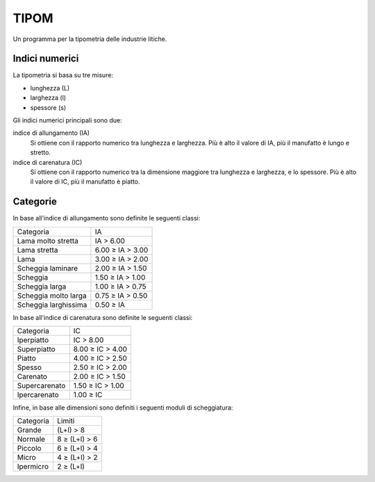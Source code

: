 =======
 TIPOM
=======

Un programma per la tipometria delle industrie litiche.

Indici numerici
===============

La tipometria si basa su tre misure:

- lunghezza (L)
- larghezza (l)
- spessore (s)

Gli indici numerici principali sono due:

indice di allungamento (IA)
       Si ottiene con il rapporto numerico tra lunghezza e
       larghezza. Più è alto il valore di IA, più il manufatto è lungo
       e stretto.
indice di carenatura (IC)
       Si ottiene con il rapporto numerico tra la dimensione maggiore
       tra lunghezza e larghezza, e lo spessore. Più è alto il valore
       di IC, più il manufatto è piatto.


Categorie
=========

In base all'indice di allungamento sono definite le seguenti classi:

+----------------------+-------------------+
|      Categoria       |        IA         |
+----------------------+-------------------+
|Lama molto stretta    |        IA > 6.00  |
+----------------------+-------------------+
|Lama stretta          | 6.00 ≥ IA > 3.00  |
+----------------------+-------------------+
|Lama                  | 3.00 ≥ IA > 2.00  |
+----------------------+-------------------+
|Scheggia laminare     | 2.00 ≥ IA > 1.50  |
+----------------------+-------------------+
|Scheggia              | 1.50 ≥ IA > 1.00  |
+----------------------+-------------------+
|Scheggia larga        | 1.00 ≥ IA > 0.75  |
+----------------------+-------------------+
|Scheggia molto larga  | 0.75 ≥ IA > 0.50  |
+----------------------+-------------------+
|Scheggia larghissima  | 0.50 ≥ IA         |
+----------------------+-------------------+

In base all'indice di carenatura sono definite le seguenti classi:

+----------------------+-------------------+
|      Categoria       |        IC         |
+----------------------+-------------------+
|Iperpiatto            |        IC > 8.00  |
+----------------------+-------------------+
|Superpiatto           | 8.00 ≥ IC > 4.00  |
+----------------------+-------------------+
|Piatto                | 4.00 ≥ IC > 2.50  |
+----------------------+-------------------+
|Spesso                | 2.50 ≥ IC > 2.00  |
+----------------------+-------------------+
|Carenato              | 2.00 ≥ IC > 1.50  |
+----------------------+-------------------+
|Supercarenato         | 1.50 ≥ IC > 1.00  |
+----------------------+-------------------+
|Ipercarenato          | 1.00 ≥ IC         |
+----------------------+-------------------+
      
Infine, in base alle dimensioni sono definiti i seguenti moduli di
scheggiatura:

+----------------------+---------------------+
|      Categoria       |       Limiti        |
+----------------------+---------------------+
|Grande                |        (L+l) > 8    |
+----------------------+---------------------+
|Normale               |    8 ≥ (L+l) > 6    |
+----------------------+---------------------+
|Piccolo               |    6 ≥ (L+l) > 4    |
+----------------------+---------------------+
|Micro                 |    4 ≥ (L+l) > 2    |
+----------------------+---------------------+
|Ipermicro             |    2 ≥ (L+l)        |
+----------------------+---------------------+
